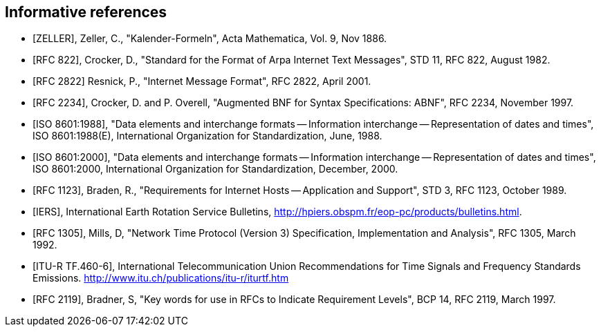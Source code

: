 
[bibliography]
== Informative references

* [[[ZELLER,ZELLER]]], Zeller, C., "Kalender-Formeln", Acta Mathematica, Vol. 9, Nov 1886.

* [[[IMAIL,RFC 822]]], Crocker, D., "Standard for the Format of Arpa Internet Text Messages", STD 11, RFC 822, August 1982.

* [[[IMAIL-UPDATE,RFC 2822]]] Resnick, P., "Internet Message Format", RFC 2822, April 2001.

* [[[ABNF,RFC 2234]]], Crocker, D. and P. Overell, "Augmented BNF for Syntax Specifications: ABNF", RFC 2234, November 1997.

* [[[ISO8601,ISO 8601:1988]]], "Data elements and interchange formats -- Information interchange -- Representation of dates and times", ISO 8601:1988(E), International Organization for Standardization, June, 1988.

* [[[ISO8601-2000,ISO 8601:2000]]], "Data elements and interchange formats -- Information interchange -- Representation of dates and times", ISO 8601:2000, International Organization for Standardization, December, 2000.

* [[[HOST-REQ,RFC 1123]]], Braden, R., "Requirements for Internet Hosts -- Application and Support", STD 3, RFC 1123, October 1989.

* [[[IERS,IERS]]], International Earth Rotation Service Bulletins, <http://hpiers.obspm.fr/eop-pc/products/bulletins.html>.

* [[[NTP,RFC 1305]]], Mills, D, "Network Time Protocol (Version 3) Specification, Implementation and Analysis", RFC 1305, March 1992.

* [[[ITU-R-TF,ITU-R TF.460-6]]], International Telecommunication Union Recommendations for Time Signals and Frequency Standards Emissions. <http://www.itu.ch/publications/itu-r/iturtf.htm>

* [[[RFC2119,RFC 2119]]], Bradner, S, "Key words for use in RFCs to Indicate Requirement Levels", BCP 14, RFC 2119, March 1997.


